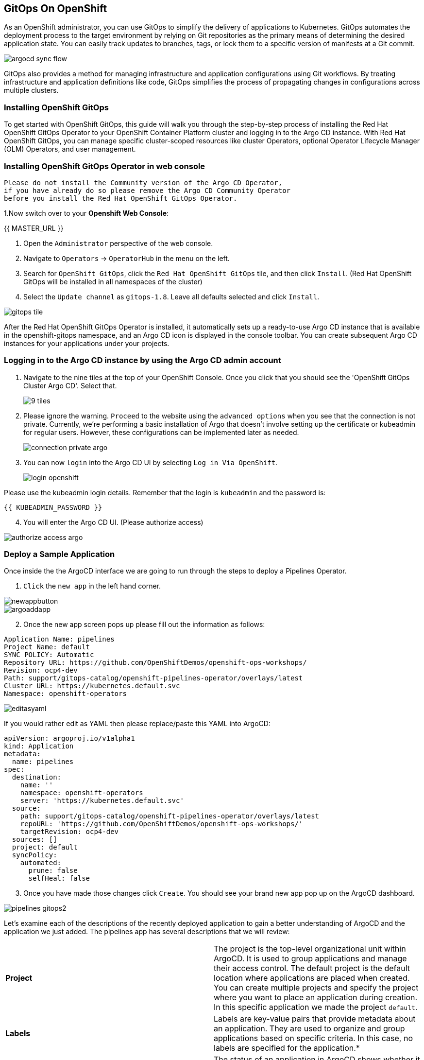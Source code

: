 ## GitOps On OpenShift

As an OpenShift administrator, you can use GitOps to simplify the delivery of applications to Kubernetes. GitOps automates the deployment process to the target environment by relying on Git repositories as the primary means of determining the desired application state. You can easily track updates to branches, tags, or lock them to a specific version of manifests at a Git commit.

image::images/argocd-sync-flow.png[]

GitOps also provides a method for managing infrastructure and application configurations using Git workflows. By treating infrastructure and application definitions like code, GitOps simplifies the process of propagating changes in configurations across multiple clusters.

### Installing OpenShift GitOps
To get started with OpenShift GitOps, this guide will walk you through the step-by-step process of installing the Red Hat OpenShift GitOps Operator to your OpenShift Container Platform cluster and logging in to the Argo CD instance. With Red Hat OpenShift GitOps, you can manage specific cluster-scoped resources like cluster Operators, optional Operator Lifecycle Manager (OLM) Operators, and user management.

### Installing OpenShift GitOps Operator in web console

----
Please do not install the Community version of the Argo CD Operator, 
if you have already do so please remove the Argo CD Community Operator 
before you install the Red Hat OpenShift GitOps Operator.
----
1.Now switch over to your *Openshift Web Console*:

{{ MASTER_URL }}

2. Open the `Administrator` perspective of the web console.

3. Navigate to `Operators` → `OperatorHub` in the menu on the left.

4. Search for `OpenShift GitOps`, click the `Red Hat OpenShift GitOps` tile, and then click `Install`.
   (Red Hat OpenShift GitOps will be installed in all namespaces of the cluster)

5. Select the `Update channel` as `gitops-1.8`. Leave all defaults selected and click `Install`.
   
image::images/gitops-tile.png[]


After the Red Hat OpenShift GitOps Operator is installed, it 
automatically sets up a ready-to-use Argo CD instance that 
is available in the openshift-gitops namespace, and an Argo CD
icon is displayed in the console toolbar. You can create subsequent 
Argo CD instances for your applications under your projects.

### Logging in to the Argo CD instance by using the Argo CD admin account
   
1. Navigate to the nine tiles at the top of your OpenShift Console. Once you click that you should see the 'OpenShift GitOps Cluster Argo CD'. Select that.
+ 
image::images/9-tiles.png[]
+
2. Please ignore the warning. `Proceed` to the website using the `advanced options` when you see that the connection is not private.
Currently, we're performing a basic installation of Argo that doesn't involve setting up the certificate or kubeadmin for regular users. However, these configurations can be implemented later as needed.
+
image::images/connection-private-argo.png[]
[start=3]
3. You can now `login` into the Argo CD UI by selecting `Log in Via OpenShift`.
+
image::images/login-openshift.png[]

Please use the kubeadmin login details. 
Remember that the login is `kubeadmin` 
and the password is:

[source,role="copypaste"]
----
{{ KUBEADMIN_PASSWORD }}
----

[start=4]
4. You will enter the Argo CD UI. (Please authorize access)

image::images/authorize-access-argo.png[]

### Deploy a Sample Application

Once inside the the ArgoCD interface we are going to run through the steps to deploy a Pipelines Operator.

1. `Click` the `new app` in the left hand corner.

image::images/newappbutton.png[]

image::images/argoaddapp.png[]

[start=2]
2. Once the new app screen pops up please fill out the information as follows:

----
Application Name: pipelines
Project Name: default
SYNC POLICY: Automatic
Repository URL: https://github.com/OpenShiftDemos/openshift-ops-workshops/
Revision: ocp4-dev
Path: support/gitops-catalog/openshift-pipelines-operator/overlays/latest
Cluster URL: https://kubernetes.default.svc
Namespace: openshift-operators
----

image::images/editasyaml.png[]

If you would rather edit as YAML then please replace/paste this YAML into ArgoCD:

----
apiVersion: argoproj.io/v1alpha1
kind: Application
metadata:
  name: pipelines
spec:
  destination:
    name: ''
    namespace: openshift-operators
    server: 'https://kubernetes.default.svc'
  source:
    path: support/gitops-catalog/openshift-pipelines-operator/overlays/latest
    repoURL: 'https://github.com/OpenShiftDemos/openshift-ops-workshops/'
    targetRevision: ocp4-dev
  sources: []
  project: default
  syncPolicy:
    automated:
      prune: false
      selfHeal: false
----

[start=3]
3. Once you have made those changes click `Create`. You should see 
your brand new app pop up on the ArgoCD dashboard.

image::images/pipelines-gitops2.png[]

Let's examine each of the descriptions of the recently deployed application to gain a better understanding of ArgoCD and the application we just added. The pipelines app has several descriptions that we will review:

|===
|*Project* | The project is the top-level organizational unit within ArgoCD. It is used to group applications and manage their access control. The default project is the default location where applications are placed when created. You can create multiple projects and specify the project where you want to place an application during creation. In this specific application we made the project `default`.
|*Labels*|Labels are key-value pairs that provide metadata about an application. They are used to organize and group applications based on specific criteria. In this case, no labels are specified for the application.*

|*Status*|The status of an application in ArgoCD shows whether it is healthy and synced with its desired state. A healthy application is one that has all its resources up and running, while a synced application is one where the actual state matches the desired state. In this case, the application is healthy and synced.
|*Repository*|The repository is the location where the application's source code is stored. In this case, the source code is stored in the Git repository located at https://github.com/jnewsome97/gitops-catalog/.
|*Target Revision*|The target revision is the Git commit hash or branch name that ArgoCD uses to deploy the application. In this case, the target revision is set to HEAD, which means the latest commit in the main branch of the Git repository.
|*Repository*|The repository is the location where the application's source code is stored. In this case, the source code is stored in the Git repository located at https://github.com/jnewsome97/gitops-catalog/.
|*Path*|The path is the location within the Git repository where the application manifests are stored. In this case, the application manifests are located in the openshift-pipelines-operator/overlays/latest directory.
|*Destination*|The destination is the location where the application will be deployed. In this case, the application will be deployed in the openshift-operators namespace within the cluster.
|*Namespace*|The namespace is the Kubernetes namespace where the application will be deployed. In this case, the application will be deployed in the openshift-operators namespace.
|*Created At*|The created at timestamp shows when the application was created in ArgoCD. In this case, the application was created a few seconds ago.
|===

In addition to these descriptions, ArgoCD also supports pipelines, which can be used to automate the deployment process. Pipelines are a set of steps that define how an application is built, tested, and deployed. ArgoCD supports two types of pipelines: pre-sync and post-sync.

Pre-sync pipelines run before an application is synced with its desired state, while post-sync pipelines run after an application has been synced. Pipelines are defined using Kubernetes manifest files, and ArgoCD uses Kubernetes native tooling to execute them.

===  Adding a Banner to ArgoCD

In this section, we will add a banner to the ArgoCD login screen using GitOps. We will use a repository hosted on GitHub, which contains the necessary configuration files.

1. Similar to the last section `Click` the `new app` in the left hand corner.

2. Once the new app screen pops up please fill out the information as follows:

----
Application Name: banner
Project Name: default
SYNC POLICY: Automatic
Repository URL: https://github.com/OpenShiftDemos/openshift-ops-workshops/
Revision: ocp4-dev
Path: support/cluster-config/components/configs/banner/base/
Cluster URL: https://kubernetes.default.svc
Namespace: argocd
----

If you would rather edit as YAML then please replace/paste this YAML into ArgoCD:

----
apiVersion: argoproj.io/v1alpha1
kind: Application
metadata:
  name: banner
spec:
  destination:
    name: ''
    namespace: argocd
    server: 'https://kubernetes.default.svc'
  source:
    path: support/cluster-config/components/configs/banner/base/
    repoURL: 'https://github.com/OpenShiftDemos/openshift-ops-workshops/'
    targetRevision: ocp4-dev
  sources: []
  project: default
  syncPolicy:
    automated:
      prune: false
      selfHeal: false
----

image::images/banner_yamlfile.png[]

[start=3]
3. Click `Create`

image::images/argo_appsdeployed.png[]

[start=4]
4. If you look back at your OpenShift Console you should now see your new banner on the top of the screen!

image::images/banner.png[]

As an OpenShift admin using GitOps, you can use the Banners feature in ArgoCD and OpenShift to show crucial information to users. Banners help you provide alerts, warnings, or other information about the cluster, applications, or other resources. For instance, you can use banners to let users know about scheduled maintenance or downtime, security alerts, or other essential announcements.








